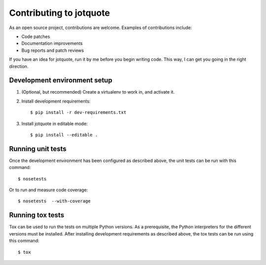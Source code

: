 Contributing to jotquote
========================

As an open source project, contributions are welcome.  Examples of
contributions include:

* Code patches
* Documentation improvements
* Bug reports and patch reviews

If you have an idea for jotquote, run it by me before you begin
writing code.  This way, I can get you going in the right direction.

Development environment setup
-----------------------------
1. (Optional, but recommended) Create a virtualenv to work in, and activate it.

2. Install development requirements::

    $ pip install -r dev-requirements.txt

3.  Install jotquote in editable mode::

    $ pip install --editable .

Running unit tests
------------------
Once the development environment has been configured as described above,
the unit tests can be run with this command::

    $ nosetests

Or to run and measure code coverage::

    $ nosetests  --with-coverage

Running tox tests
-----------------
Tox can be used to run the tests on multiple Python versions.  As a
prerequisite, the Python interpreters for the different versions must
be installed.  After installing development requirements as described above,
the tox tests can be run using this command::

    $ tox


